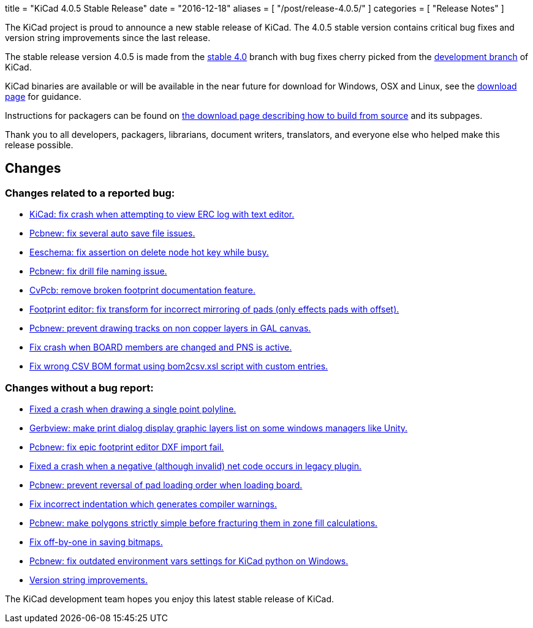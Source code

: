 +++
title = "KiCad 4.0.5 Stable Release"
date = "2016-12-18"
aliases = [
    "/post/release-4.0.5/"
]
categories = [
    "Release Notes"
]
+++

The KiCad project is proud to announce a new stable release of KiCad.  The 4.0.5 stable
version contains critical bug fixes and version string improvements since the last release.

The stable release version 4.0.5 is made from the
link:https://code.launchpad.net/~kicad-product-committers/kicad/+git/product-git/+ref/4.0[stable 4.0]
branch with bug fixes cherry picked from the
link:https://code.launchpad.net/~kicad-product-committers/kicad/+git/product-git/+ref/master[development branch]
of KiCad.

KiCad binaries are available or will be available in the near future
for download for Windows, OSX and Linux, see the
link:http://kicad-pcb.org/download/[download page] for guidance.

Instructions for packagers can be found on
http://kicad-pcb.org/download/source/[the download page describing how to build
from source] and its subpages.

Thank you to all developers, packagers, librarians, document writers,
translators, and everyone else who helped make this release possible.

== Changes

=== Changes related to a reported bug:

* https://git.launchpad.net/kicad/commit/?h=4.0&id=5b4542231e99a9741c9ed0f54cabfbec9df051c2[KiCad: fix crash when attempting to view ERC log with text editor.]
* https://git.launchpad.net/kicad/commit/?h=4.0&id=ca0aa6c971bf7a6d57e64b44035bb251ba938a83[Pcbnew: fix several auto save file issues.]
* https://git.launchpad.net/kicad/commit/?h=4.0&id=1a89a0601a67ea6646b04e958d426e9a2fe5a205[Eeschema: fix assertion on delete node hot key while busy.]
* https://git.launchpad.net/kicad/commit/?h=4.0&id=8151ec387cd398b4a574faf85bdb006fa5e6eaf6[Pcbnew: fix drill file naming issue.]
* https://git.launchpad.net/kicad/commit/?h=4.0&id=e074c798bf62bf952a5a068c9a957a2c61223340[CvPcb: remove broken footprint documentation feature.]
* https://git.launchpad.net/kicad/commit/?h=4.0&id=a26244504785480e6830c3f566f61a4b8ea9f703[Footprint editor: fix transform for incorrect mirroring of pads (only effects pads with offset).]
* https://git.launchpad.net/kicad/commit/?h=4.0&id=65fe561a4bef2c60ea3abbf816e9eab6a6b48277[Pcbnew: prevent drawing tracks on non copper layers in GAL canvas.]
* https://git.launchpad.net/kicad/commit/?h=4.0&id=5a3c944b2a4642a3e1b2dad4970e92bcf2965a2d[Fix crash when BOARD members are changed and PNS is active.]
* https://git.launchpad.net/kicad/commit/?h=4.0&id=5f01ca8f8831241b63c2d6540340434c6877af46[Fix wrong CSV BOM format using bom2csv.xsl script with custom entries.]

=== Changes without a bug report:

* https://git.launchpad.net/kicad/commit/?h=4.0&id=115d70e06076b7db7b1bbb6177edbb8b1c46cabb[Fixed a crash when drawing a single point polyline.]
* https://git.launchpad.net/kicad/commit/?h=4.0&id=89e7d8922318e26e95a462f4194f9e4f2a7f885c[Gerbview: make print dialog display graphic layers list on some windows managers like Unity.]
* https://git.launchpad.net/kicad/commit/?h=4.0&id=6382db4ebf38884a524790bfd7d84683436ea277[Pcbnew: fix epic footprint editor DXF import fail.]
* https://git.launchpad.net/kicad/commit/?h=4.0&id=bd1aae90714f822d306fe7fbfe7562584d21a061[Fixed a crash when a negative (although invalid) net code occurs in legacy plugin.]
* https://git.launchpad.net/kicad/commit/?h=4.0&id=0fbdec4c08b8ac2e4f68775700615595f834ce85[Pcbnew: prevent reversal of pad loading order when loading board.]
* https://git.launchpad.net/kicad/commit/?h=4.0&id=cec3e300a8d03886272d7476496182301f8d5d36[Fix incorrect indentation which generates compiler warnings.]
* https://git.launchpad.net/kicad/commit/?h=4.0&id=94a3390544be253312414fd55e724dbff50c7b9f[Pcbnew: make polygons strictly simple before fracturing them in zone fill calculations.]
* https://git.launchpad.net/kicad/commit/?h=4.0&id=18f77b894ef78aa07d5a83271e4e23347527df1c[Fix off-by-one in saving bitmaps.]
* https://git.launchpad.net/kicad/commit/?h=4.0&id=8023c7a79478e2ee0955a6c1383a93a3fb1ca08e[Pcbnew: fix outdated environment vars settings for KiCad python on Windows.]
* https://git.launchpad.net/kicad/commit/?h=4.0&id=50a4b5553aff0eb4a848dba39ab4780d78f3377e[Version string improvements.]

The KiCad development team hopes you enjoy this latest stable release of KiCad.
